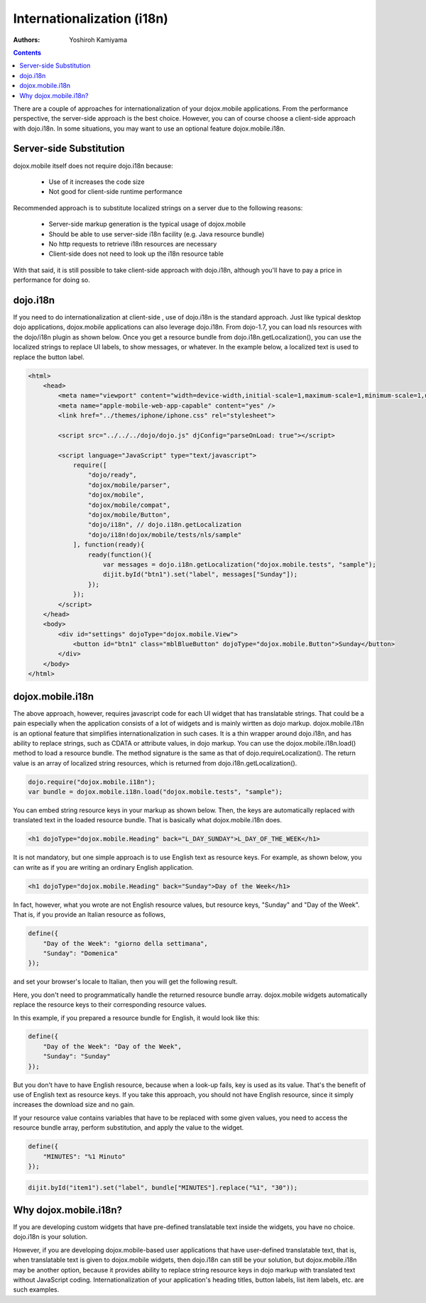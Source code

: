 .. _dojox/mobile/internationalization:

Internationalization (i18n)
===========================

:Authors: Yoshiroh Kamiyama

.. contents::
    :depth: 2

There are a couple of approaches for internationalization of your dojox.mobile applications. From the performance perspective, the server-side approach is the best choice. However, you can of course choose a client-side approach with dojo.i18n. In some situations, you may want to use an optional feature dojox.mobile.i18n.

========================
Server-side Substitution
========================

dojox.mobile itself does not require dojo.i18n because:

  * Use of it increases the code size
  * Not good for client-side runtime performance

Recommended approach is to substitute localized strings on a server due to the following reasons:

  * Server-side markup generation is the typical usage of dojox.mobile
  * Should be able to use server-side i18n facility (e.g. Java resource bundle)
  * No http requests to retrieve i18n resources are necessary
  * Client-side does not need to look up the i18n resource table

With that said, it is still possible to take client-side approach with dojo.i18n, although you'll have to pay a price in performance for doing so.

=========
dojo.i18n
=========

If you need to do internationalization at client-side , use of dojo.i18n is the standard approach. Just like typical desktop dojo applications, dojox.mobile applications can also leverage dojo.i18n. From dojo-1.7, you can load nls resources with the dojo/i18n plugin as shown below. Once you get a resource bundle from dojo.i18n.getLocalization(), you can use the localized strings to replace UI labels, to show messages, or whatever. In the example below, a localized text is used to replace the button label.

.. code-block :: html

  <html>
      <head>
	  <meta name="viewport" content="width=device-width,initial-scale=1,maximum-scale=1,minimum-scale=1,user-scalable=no"/>
	  <meta name="apple-mobile-web-app-capable" content="yes" />
	  <link href="../themes/iphone/iphone.css" rel="stylesheet">

	  <script src="../../../dojo/dojo.js" djConfig="parseOnLoad: true"></script>

	  <script language="JavaScript" type="text/javascript">
	      require([
		  "dojo/ready",
		  "dojox/mobile/parser",
		  "dojox/mobile",
		  "dojox/mobile/compat",
		  "dojox/mobile/Button",
		  "dojo/i18n", // dojo.i18n.getLocalization
		  "dojo/i18n!dojox/mobile/tests/nls/sample"
	      ], function(ready){
		  ready(function(){
		      var messages = dojo.i18n.getLocalization("dojox.mobile.tests", "sample");
		      dijit.byId("btn1").set("label", messages["Sunday"]);
		  });
	      });
	  </script>
      </head>
      <body>
	  <div id="settings" dojoType="dojox.mobile.View">
	      <button id="btn1" class="mblBlueButton" dojoType="dojox.mobile.Button">Sunday</button>
	  </div>
      </body>
  </html>

=================
dojox.mobile.i18n
=================

The above approach, however, requires javascript code for each UI widget that has translatable strings. That could be a pain especially when the application consists of a lot of widgets and is mainly wirtten as dojo markup.
dojox.mobile.i18n is an optional feature that simplifies internationalization in such cases. It is a thin wrapper around dojo.i18n, and has ability to replace strings, such as CDATA or attribute values, in dojo markup. You can use the dojox.mobile.i18n.load() method to load a resource bundle. The method signature is the same as that of dojo.requireLocalization(). The return value is an array of localized string resources, which is returned from dojo.i18n.getLocalization().

.. code-block :: javascript

  dojo.require("dojox.mobile.i18n");
  var bundle = dojox.mobile.i18n.load("dojox.mobile.tests", "sample");

You can embed string resource keys in your markup as shown below. Then, the keys are automatically replaced with translated text in the loaded resource bundle. That is basically what dojox.mobile.i18n does.

.. code-block :: html

  <h1 dojoType="dojox.mobile.Heading" back="L_DAY_SUNDAY">L_DAY_OF_THE_WEEK</h1>

It is not mandatory, but one simple approach is to use English text as resource keys. For example, as shown below, you can write as if you are writing an ordinary English application.

.. code-block :: html

  <h1 dojoType="dojox.mobile.Heading" back="Sunday">Day of the Week</h1>

In fact, however, what you wrote are not English resource values, but resource keys, "Sunday" and "Day of the Week". That is, if you provide an Italian resource as follows,

.. code-block :: javascript

  define({
      "Day of the Week": "giorno della settimana",
      "Sunday": "Domenica"
  });

and set your browser's locale to Italian, then you will get the following result.

.. image:: Heading-italian.png

Here, you don't need to programmatically handle the returned resource bundle array. dojox.mobile widgets automatically replace the resource keys to their corresponding resource values.

In this example, if you prepared a resource bundle for English, it would look like this:

.. code-block :: javascript

  define({
      "Day of the Week": "Day of the Week",
      "Sunday": "Sunday"
  });

But you don't have to have English resource, because when a look-up fails, key is used as its value. That's the benefit of use of English text as resource keys. If you take this approach, you should not have English resource, since it simply increases the download size and no gain.

If your resource value contains variables that have to be replaced with some given values, you need to access the resource bundle array, perform substitution, and apply the value to the widget.

.. code-block :: javascript

  define({
      "MINUTES": "%1 Minuto"
  });

.. code-block :: javascript

  dijit.byId("item1").set("label", bundle["MINUTES"].replace("%1", "30"));

======================
Why dojox.mobile.i18n?
======================

If you are developing custom widgets that have pre-defined translatable text inside the widgets, you have no choice. dojo.i18n is your solution.

However, if you are developing dojox.mobile-based user applications that have user-defined translatable text, that is, when translatable text is given to dojox.mobile widgets, then dojo.i18n can still be your solution, but dojox.mobile.i18n may be another option, because it provides ability to replace string resource keys in dojo markup with translated text without JavaScript coding. Internationalization of your application's heading titles, button labels, list item labels, etc. are such examples.
